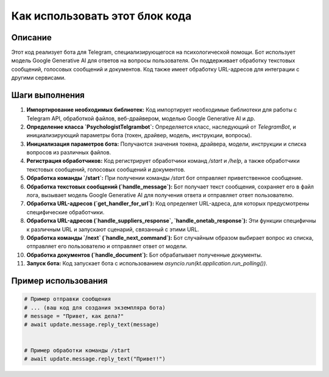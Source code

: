 Как использовать этот блок кода
=========================================================================================

Описание
-------------------------
Этот код реализует бота для Telegram, специализирующегося на психологической помощи. Бот использует модель Google Generative AI для ответов на вопросы пользователя. Он поддерживает обработку текстовых сообщений, голосовых сообщений и документов.  Код также имеет обработку URL-адресов для интеграции с другими сервисами.

Шаги выполнения
-------------------------
1. **Импортирование необходимых библиотек:** Код импортирует необходимые библиотеки для работы с Telegram API, обработкой файлов, веб-драйвером, моделью Google Generative AI и др.
2. **Определение класса `PsychologistTelgrambot`:**  Определяется класс, наследующий от `TelegramBot`, и инициализирующий параметры бота (токен, драйвер, модель, инструкции, вопросы).
3. **Инициализация параметров бота:**  Получаются значения токена, драйвера, модели, инструкции и списка вопросов из различных файлов.
4. **Регистрация обработчиков:** Код регистрирует обработчики команд `/start` и `/help`, а также обработчики текстовых сообщений, голосовых сообщений и документов.
5. **Обработка команды `/start`:** При получении команды `/start` бот отправляет приветственное сообщение.
6. **Обработка текстовых сообщений (`handle_message`):** Бот получает текст сообщения, сохраняет его в файл лога, вызывает модель Google Generative AI для получения ответа и отправляет ответ пользователю.
7. **Обработка URL-адресов (`get_handler_for_url`):** Код определяет URL-адреса, для которых предусмотрены специфические обработчики.
8. **Обработка URL-адресов (`handle_suppliers_response`, `handle_onetab_response`):**  Эти функции специфичны к различным URL и запускают сценарий, связанный с этими URL.
9. **Обработка команды `/next` (`handle_next_command`):** Бот случайным образом выбирает вопрос из списка, отправляет его пользователю и отправляет ответ от модели.
10. **Обработка документов (`handle_document`):** Бот обрабатывает полученные документы.
11. **Запуск бота:** Код запускает бота с использованием `asyncio.run(kt.application.run_polling())`.


Пример использования
-------------------------
.. code-block:: python

    # Пример отправки сообщения
    # ... (ваш код для создания экземпляра бота)
    # message = "Привет, как дела?"
    # await update.message.reply_text(message)
   

    # Пример обработки команды /start
    # await update.message.reply_text("Привет!")